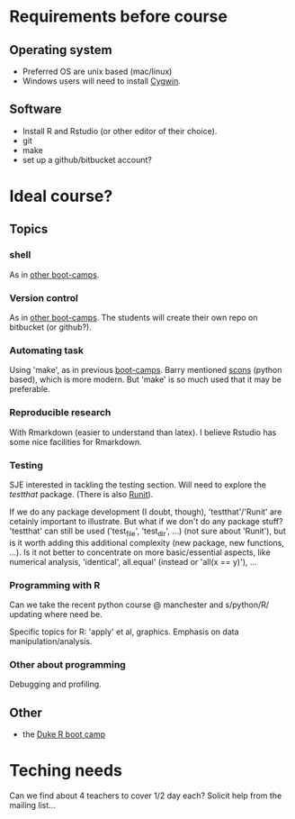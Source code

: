 * Requirements before course

** Operating system
- Preferred OS are unix based (mac/linux)
- Windows users will need to install [[http://www.cygwin.com][Cygwin]].

** Software
- Install R and Rstudio (or other editor of their choice).
- git
- make
- set up a github/bitbucket account? 

* Ideal course?

** Topics
*** shell
As in [[http://software-carpentry.org/4_0/shell/][other boot-camps]].

*** Version control
As in [[http://software-carpentry.org/4_0/vc/index.html][other boot-camps]].
The students will create their own repo on bitbucket (or github?).

*** Automating task
Using 'make', as in previous [[http://software-carpentry.org/4_0/make/index.html][boot-camps]]. 
Barry mentioned [[http://www.scons.org/][scons]] (python based), which is more modern. 
But 'make' is so much used that it may be preferable. 

*** Reproducible research
With Rmarkdown (easier to understand than latex). I believe Rstudio has some nice facilities for Rmarkdown. 

*** Testing 

SJE interested in tackling the testing section.  Will need to explore
the /testthat/ package. (There is also [[http://cran.r-project.org/web/packages/RUnit/index.html][Runit]]).

If we do any package development (I doubt, though), 'testthat'/'Runit' 
are cetainly important to illustrate. But what if we don't do any package stuff?
'testthat' can still be used ('test_file', 'test_dir', ...) (not sure about 'Runit'), 
but is it worth adding this additional complexity (new package, new functions, ...). 
Is it not better to concentrate on more basic/essential aspects, like numerical analysis, 
'identical', all.equal' (instead or 'all(x == y)'), ...


*** Programming with R
Can we take the recent python course @ manchester and s/python/R/
updating where need be.

Specific topics for R: 'apply' et al, graphics. Emphasis on data manipulation/analysis.

*** Other about programming
Debugging and profiling. 


** Other
- the [[https://github.com/jennybc/swcR_duke][Duke R boot camp]]

* Teching needs

Can we find about 4 teachers to cover 1/2 day each?  
Solicit help from the mailing list... 


